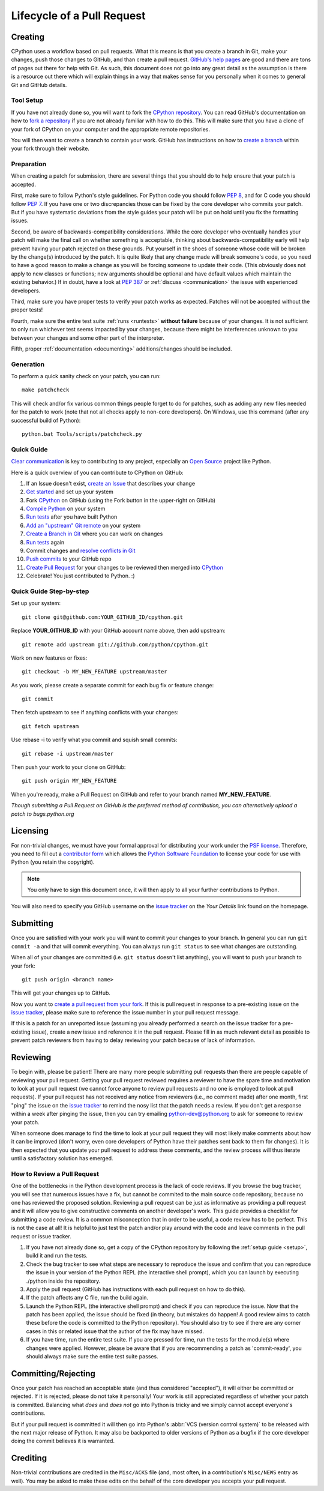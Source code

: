 .. _patch:

Lifecycle of a Pull Request
===========================


Creating
--------

CPython uses a workflow based on pull requests. What this means is
that you create a branch in Git, make your changes, push those changes
to GitHub, and than create a pull request.
`GitHub's help pages <https://help.github.com/>`_ are good and there
are tons of pages out there for help with Git.  As such, this
document does not go into any great detail as the assumption is there
is a resource out there which will explain things in a way that makes
sense for you personally when it comes to general Git and GitHub
details.


Tool Setup
''''''''''

.. _workflow:

If you have not already done so, you will want to fork the
`CPython repository`_. You can read GitHub's documentation on how to
`fork a repository <https://help.github.com/articles/fork-a-repo/>`_
if you are not already familiar with how to do this. This will make
sure that you have a clone of your fork of CPython on your computer
and the appropriate remote repositories.

You will then want to create a branch to contain your work. GitHub has
instructions on how to
`create a branch <https://help.github.com/articles/creating-and-deleting-branches-within-your-repository/>`_
within your fork through their website.


.. _CPython repository: https://github.com/python/cpython


Preparation
'''''''''''

When creating a patch for submission, there are several things that you should
do to help ensure that your patch is accepted.

First, make sure to follow Python's style guidelines. For Python code you
should follow :PEP:`8`, and for C code you should follow :PEP:`7`. If you have
one or two discrepancies those can be fixed by the core developer who commits
your patch. But if you have systematic deviations from the style guides your
patch will be put on hold until you fix the formatting issues.

Second, be aware of backwards-compatibility considerations. While the core
developer who eventually handles your patch will make the final call on whether
something is acceptable, thinking about backwards-compatibility early
will help prevent having your patch rejected on these grounds. Put yourself in
the shoes of someone whose code will be broken by the change(s) introduced by
the patch. It is quite likely that any change made will break
someone's code, so you need to have a good reason to make a change as you will
be forcing someone to update their code. (This obviously does not apply to new
classes or functions; new arguments should be optional and have default values
which maintain the existing behavior.) If in doubt, have a look at
:PEP:`387` or :ref:`discuss <communication>` the issue with experienced
developers.

Third, make sure you have proper tests to verify your patch works as expected.
Patches will not be accepted without the proper tests!

Fourth, make sure the entire test suite :ref:`runs <runtests>` **without
failure** because of your changes.  It is not sufficient to only run whichever
test seems impacted by your changes, because there might be interferences
unknown to you between your changes and some other part of the interpreter.

Fifth, proper :ref:`documentation <documenting>`
additions/changes should be included.


.. _patch-generation:

Generation
''''''''''

To perform a quick sanity check on your patch, you can run::

   make patchcheck

This will check and/or fix various common things people forget to do for
patches, such as adding any new files needed for the patch to work (note
that not all checks apply to non-core developers).  On Windows, use this
command (after any successful build of Python)::

   python.bat Tools/scripts/patchcheck.py


Quick Guide
'''''''''''

`Clear communication`_ is key to contributing to any project, especially an
`Open Source`_ project like Python.

Here is a quick overview of you can contribute to CPython on GitHub:

1.  If an Issue doesn't exist, `create an Issue`_ that describes your change

2.  `Get started`_ and set up your system

3.  Fork `CPython`_ on GitHub (using the Fork button in the upper-right on GitHub)

4.  `Compile Python`_ on your system

5.  `Run tests`_ after you have built Python

6.  `Add an "upstream" Git remote`_ on your system 

7.  `Create a Branch in Git`_ where you can work on changes

8.  `Run tests`_ again

9.  Commit changes and `resolve conflicts in Git`_

10. `Push commits`_ to your GitHub repo

11. `Create Pull Request`_ for your changes to be reviewed then merged into `CPython`_

12. Celebrate! You just contributed to Python. :)

.. _Clear communication: https://opensource.guide/how-to-contribute/#how-to-submit-a-contribution
.. _Open Source: https://opensource.guide/
.. _create an Issue: https://bugs.python.org/
.. _Get started: https://cpython-devguide.readthedocs.io/setup.html#getting-started
.. _CPython: https://github.com/python/cpython
.. _Compile Python: https://cpython-devguide.readthedocs.io/setup.html#compiling-for-debugging
.. _Run tests: https://cpython-devguide.readthedocs.io/runtests.html#running-writing-tests
.. _Add an "upstream" Git remote: https://cpython-devguide.readthedocs.io/committing.html#remotes-setup
.. _Create a Branch in Git: https://cpython-devguide.readthedocs.io/committing.html#active-branches
.. _resolve conflicts in Git: https://cpython-devguide.readthedocs.io/committing.html#squashing-commits
.. _Run tests: https://cpython-devguide.readthedocs.io/runtests.html#running-writing-tests
.. _Push commits: https://cpython-devguide.readthedocs.io/committing.html#pushing-changes
.. _Create Pull Request: https://help.github.com/articles/creating-a-pull-request/


Quick Guide Step-by-step
''''''''''''''''''''''''

Set up your system::

  git clone git@github.com:YOUR_GITHUB_ID/cpython.git

Replace **YOUR_GITHUB_ID** with your GitHub account name above, then add upstream::

  git remote add upstream git://github.com/python/cpython.git

Work on new features or fixes::

  git checkout -b MY_NEW_FEATURE upstream/master
  
As you work, please create a separate commit for each bug fix or feature change::

  git commit

Then fetch upstream to see if anything conflicts with your changes::

  git fetch upstream
  
Use rebase -i to verify what you commit and squish small commits::

  git rebase -i upstream/master
  
Then push your work to your clone on GitHub::

  git push origin MY_NEW_FEATURE

When you're ready, make a Pull Request on GitHub and refer to your branch named **MY_NEW_FEATURE**.

*Though submitting a Pull Request on GitHub is the preferred method of contribution, you can alternatively upload a patch to bugs.python.org*


Licensing
---------

For non-trivial changes, we must have your formal approval for distributing
your work under the `PSF license`_.  Therefore, you need to fill out a
`contributor form`_ which allows the `Python Software Foundation`_ to
license your code for use with Python (you retain the copyright).

.. note::
   You only have to sign this document once, it will then apply to all
   your further contributions to Python.

You will also need to specify you GitHub username on the
`issue tracker`_ on the *Your Details* link found on the
homepage.


.. _PSF license: http://docs.python.org/dev/license.html#terms-and-conditions-for-accessing-or-otherwise-using-python
.. _contributor form: http://www.python.org/psf/contrib/
.. _Python Software Foundation: http://www.python.org/psf/


Submitting
----------

Once you are satisfied with your work you will want to commit your
changes to your branch. In general you can run ``git commit -a`` and
that will commit everything. You can always run ``git status`` to see
what changes are outstanding.

When all of your changes are committed (i.e. ``git status`` doesn't
list anything), you will want to push your branch to your fork::

  git push origin <branch name>

This will get your changes up to GitHub.

Now you want to
`create a pull request from your fork <https://help.github.com/articles/creating-a-pull-request-from-a-fork/>`_.
If this is pull request in response to a pre-existing issue on the
`issue tracker`_, please make sure to reference the issue number in
your pull request message.

If this is a patch for an unreported issue (assuming you already performed a
search on the issue tracker for a pre-existing issue), create a new issue and
reference it in the pull request. Please fill in as much relevant detail
as possible to prevent patch reviewers from having to delay reviewing your
patch because of lack of information.


.. _issue tracker: http://bugs.python.org


Reviewing
---------

To begin with, please be patient! There are many more people
submitting pull requests than there are people capable of reviewing
your pull request. Getting your pull request reviewed requires a
reviewer to have the spare time and motivation to look at your pull
request (we cannot force anyone to review pull requests and no one is
employed to look at pull requests). If your pull request has not
received any notice from reviewers (i.e., no comment made) after one
month, first "ping" the issue on the `issue tracker`_ to remind the
nosy list that the patch needs a review.  If you don't get a response
within a week after pinging the issue, then you can try emailing
python-dev@python.org to ask for someone to review your patch.

When someone does manage to find the time to look at your pull request
they will most likely make comments about how it can be improved
(don't worry, even core developers of Python have their patches sent
back to them for changes).  It is then expected that you update your
pull request to address these comments, and the review process will
thus iterate until a satisfactory solution has emerged.

How to Review a Pull Request
''''''''''''''''''''''''''''

One of the bottlenecks in the Python development
process is the lack of code reviews.
If you browse the bug tracker, you will see that numerous issues
have a fix, but cannot be commited to the main source code repository,
because no one has reviewed the proposed solution.
Reviewing a pull request can be just as informative as providing a
pull request and it will allow you to give constructive comments on
another developer's work. This guide provides a checklist for
submitting a code review. It is a common misconception that in order
to be useful, a code review has to be perfect. This is not the case at
all! It is helpful to just test the patch and/or play around with the
code and leave comments in the pull request or issue tracker.

1. If you have not already done so, get a copy of the CPython repository
   by following the :ref:`setup guide <setup>`, build it and run the tests.

2. Check the bug tracker to see what steps are necessary to reproduce
   the issue and confirm that you can reproduce the issue in your version
   of the Python REPL (the interactive shell prompt), which you can launch
   by executing ./python inside the repository.

3. Apply the pull request (GitHub has instructions with each pull
   request on how to do this).

4. If the patch affects any C file, run the build again.

5. Launch the Python REPL (the interactive shell prompt) and check if
   you can reproduce the issue. Now that the patch has been applied, the issue
   should be fixed (in theory, but mistakes do happen! A good review aims to
   catch these before the code is committed to the Python repository). You should
   also try to see if there are any corner cases in this or related issue that the author
   of the fix may have missed.

6. If you have time, run the entire test suite. If you are pressed for time,
   run the tests for the module(s) where changes were applied.
   However, please be aware that if you are recommending a patch as 'commit-ready',
   you should always make sure the entire test suite passes.


Committing/Rejecting
--------------------

Once your patch has reached an acceptable state (and thus considered
"accepted"), it will either be committed or rejected. If it is rejected, please
do not take it personally! Your work is still appreciated regardless of whether
your patch is committed. Balancing what *does* and *does not* go into Python
is tricky and we simply cannot accept everyone's contributions.

But if your pull request is committed it will then go into Python's
:abbr:`VCS (version control system)` to be released
with the next major release of Python. It may also be backported to older
versions of Python as a bugfix if the core developer doing the commit believes
it is warranted.


Crediting
---------

Non-trivial contributions are credited in the ``Misc/ACKS`` file (and, most
often, in a contribution's ``Misc/NEWS`` entry as well).  You may be
asked to make these edits on the behalf of the core developer you
accepts your pull request.
